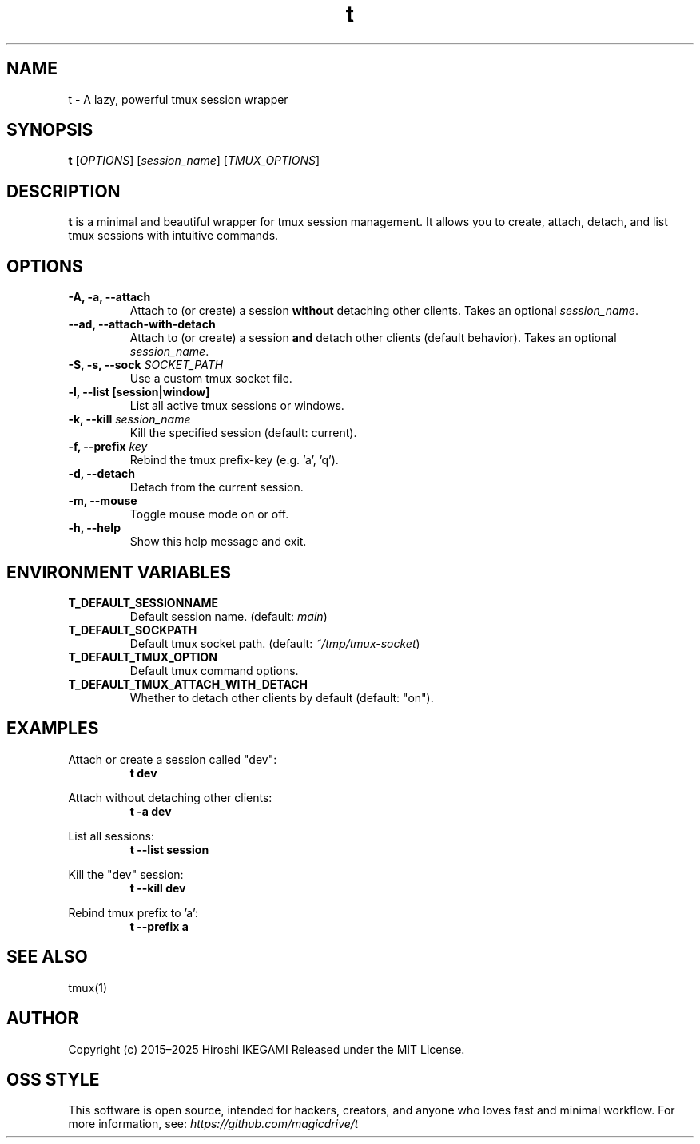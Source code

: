 .\" t(1) - Lazy tmux wrapper
.TH t 1 "2025-07-02" "v1.1.0" "User Commands"
.SH NAME
t \- A lazy, powerful tmux session wrapper

.SH SYNOPSIS
.B t
[\fIOPTIONS\fR] [\fIsession_name\fR] [\fITMUX_OPTIONS\fR]

.SH DESCRIPTION
.PP
.B t
is a minimal and beautiful wrapper for tmux session management.
It allows you to create, attach, detach, and list tmux sessions with intuitive commands.

.SH OPTIONS
.TP
.B -A, -a, --attach
Attach to (or create) a session \fBwithout\fR detaching other clients. Takes an optional \fIsession_name\fR.
.TP
.B --ad, --attach-with-detach
Attach to (or create) a session \fBand\fR detach other clients (default behavior). Takes an optional \fIsession_name\fR.
.TP
.B -S, -s, --sock \fISOCKET_PATH\fR
Use a custom tmux socket file.
.TP
.B -l, --list [session|window]
List all active tmux sessions or windows.
.TP
.B -k, --kill \fIsession_name\fR
Kill the specified session (default: current).
.TP
.B -f, --prefix \fIkey\fR
Rebind the tmux prefix-key (e.g. 'a', 'q').
.TP
.B -d, --detach
Detach from the current session.
.TP
.B -m, --mouse
Toggle mouse mode on or off.
.TP
.B -h, --help
Show this help message and exit.

.SH ENVIRONMENT VARIABLES
.TP
.B T_DEFAULT_SESSIONNAME
Default session name. (default: \fImain\fR)
.TP
.B T_DEFAULT_SOCKPATH
Default tmux socket path. (default: \fI~/tmp/tmux-socket\fR)
.TP
.B T_DEFAULT_TMUX_OPTION
Default tmux command options.
.TP
.B T_DEFAULT_TMUX_ATTACH_WITH_DETACH
Whether to detach other clients by default (default: "on").

.SH EXAMPLES
.PP
Attach or create a session called "dev":
.RS
.B t dev
.RE
.PP
Attach without detaching other clients:
.RS
.B t -a dev
.RE
.PP
List all sessions:
.RS
.B t --list session
.RE
.PP
Kill the "dev" session:
.RS
.B t --kill dev
.RE
.PP
Rebind tmux prefix to 'a':
.RS
.B t --prefix a
.RE

.SH SEE ALSO
tmux(1)

.SH AUTHOR
Copyright (c) 2015–2025 Hiroshi IKEGAMI  
Released under the MIT License.

.SH OSS STYLE
This software is open source, intended for hackers, creators, and anyone who loves fast and minimal workflow.  
For more information, see: \fIhttps://github.com/magicdrive/t\fR


